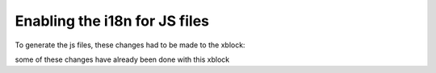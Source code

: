 Enabling the i18n for JS files
==============================

To generate the js files, these changes had to be made to the xblock:

some of these changes have already been done with this xblock

